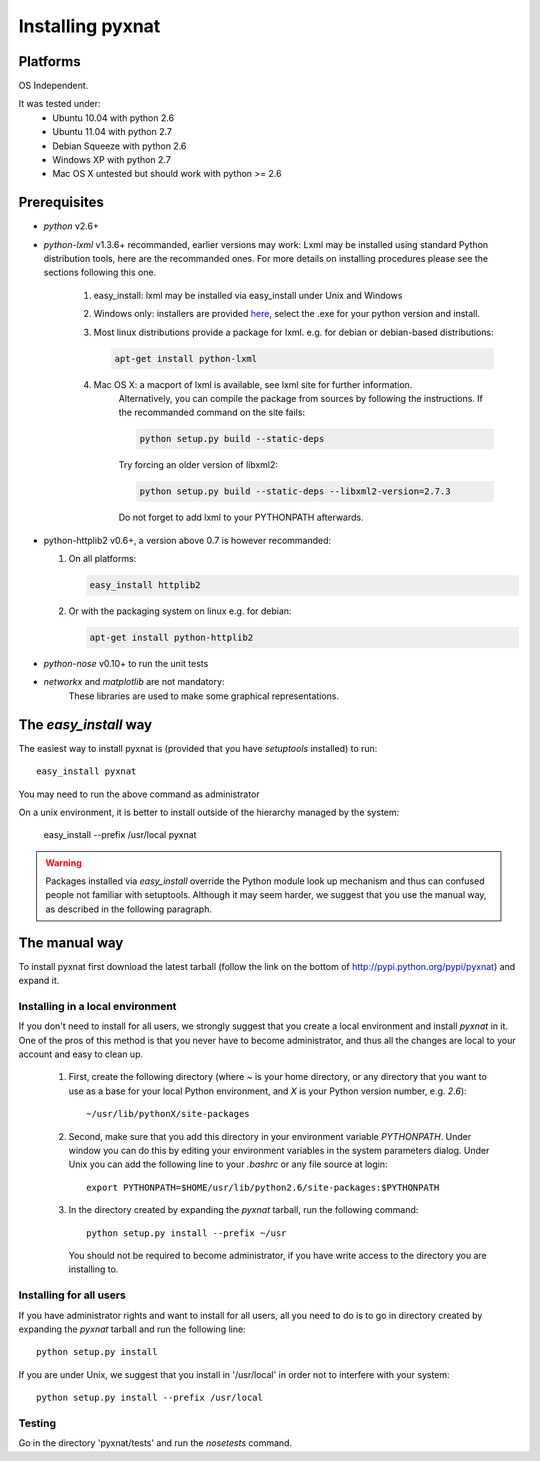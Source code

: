 Installing pyxnat
===================


Platforms
---------

OS Independent.

It was tested under:
    - Ubuntu 10.04 with python 2.6
    - Ubuntu 11.04 with python 2.7
    - Debian Squeeze with python 2.6
    - Windows XP with python 2.7
    - Mac OS X untested but should work with python >= 2.6

Prerequisites
-------------

- *python* v2.6+

- *python-lxml* v1.3.6+ recommanded, earlier versions may work:
  Lxml may be installed using standard Python distribution tools, here are the 
  recommanded ones. For more details on installing procedures please see the 
  sections following this one.

        #. easy_install: lxml may be installed via easy_install under 
           Unix and Windows

        #. Windows only: installers are provided 
	   `here <http://pypi.python.org/pypi/lxml/2.2.8>`_, select the .exe for
	   your python version and install.

	#. Most linux distributions provide a package for lxml. e.g. for debian
	   or debian-based distributions:

	   .. code-block:: none
	   
	      apt-get install python-lxml

        #. Mac OS X: a macport of lxml is available, see lxml site for further information. 
                     Alternatively, you can compile the package from sources by following 
                     the instructions. If the recommanded command on the site fails:

		     .. code-block:: none

                        python setup.py build --static-deps

                     Try forcing an older version of libxml2:

		     .. code-block:: none

                        python setup.py build --static-deps --libxml2-version=2.7.3

                     Do not forget to add lxml to your PYTHONPATH afterwards.

- python-httplib2 v0.6+, a version above 0.7 is however recommanded:

  #. On all platforms:

     .. code-block:: none

		     easy_install httplib2

  #. Or with the packaging system on linux e.g. for debian:

     .. code-block:: none

		     apt-get install python-httplib2

- *python-nose* v0.10+ to run the unit tests

- *networkx* and *matplotlib* are not mandatory:
    These libraries are used to make some graphical representations.

The `easy_install` way
-----------------------

The easiest way to install pyxnat is (provided that you have `setuptools`
installed) to run::

    easy_install pyxnat

You may need to run the above command as administrator

On a unix environment, it is better to install outside of the hierarchy
managed by the system:

    easy_install --prefix /usr/local pyxnat

.. warning::

    Packages installed via `easy_install` override the Python module look
    up mechanism and thus can confused people not familiar with
    setuptools. Although it may seem harder, we suggest that you use the
    manual way, as described in the following paragraph.

The manual way
---------------

To install pyxnat first download the latest tarball (follow the link on
the bottom of http://pypi.python.org/pypi/pyxnat) and expand it.

Installing in a local environment
..................................

If you don't need to install for all users, we strongly suggest that you
create a local environment and install `pyxnat` in it. One of the pros of
this method is that you never have to become administrator, and thus all
the changes are local to your account and easy to clean up.

    #. First, create the following directory (where `~` is your home
       directory, or any directory that you want to use as a base for
       your local Python environment, and `X` is your Python version
       number, e.g. `2.6`)::

	~/usr/lib/pythonX/site-packages

    #. Second, make sure that you add this directory in your environment
       variable `PYTHONPATH`. Under window you can do this by editing
       your environment variables in the system parameters dialog. Under
       Unix you can add the following line to your `.bashrc` or any file
       source at login::

	export PYTHONPATH=$HOME/usr/lib/python2.6/site-packages:$PYTHONPATH

    #. In the directory created by expanding the `pyxnat` tarball, run the
       following command::
    
	python setup.py install --prefix ~/usr

       You should not be required to become administrator, if you have
       write access to the directory you are installing to.

Installing for all users
........................

If you have administrator rights and want to install for all users, all
you need to do is to go in directory created by expanding the `pyxnat`
tarball and run the following line::

    python setup.py install

If you are under Unix, we suggest that you install in '/usr/local' in
order not to interfere with your system::

    python setup.py install --prefix /usr/local


Testing
.......

Go in the directory 'pyxnat/tests' and run the `nosetests` command.


